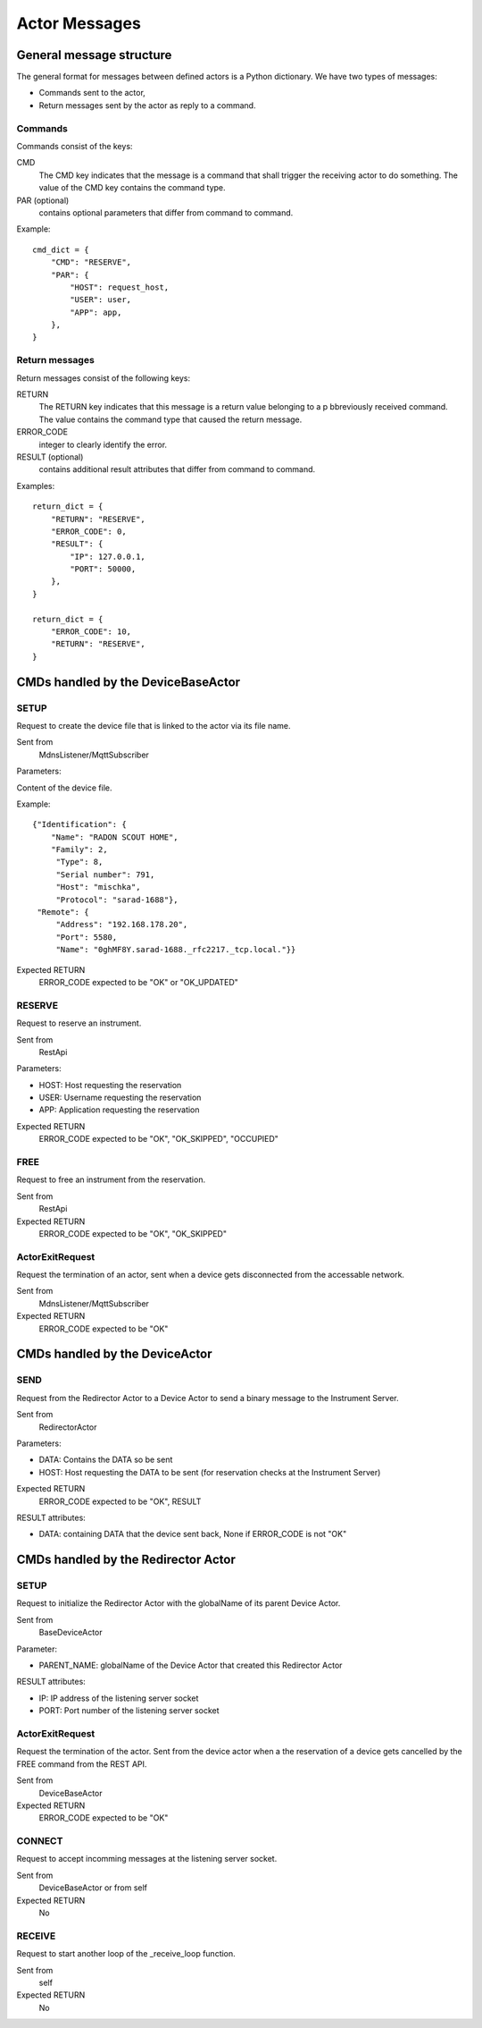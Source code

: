 ==============
Actor Messages
==============

General message structure
=========================

The general format for messages between defined actors is a Python dictionary.
We have two types of messages:

* Commands sent to the actor,
* Return messages sent by the actor as reply to a command.

Commands
--------

Commands consist of the keys:

CMD
    The CMD key indicates that the message is a command that shall trigger the
    receiving actor to do something. The value of the CMD key contains the
    command type.

PAR (optional)
    contains optional parameters that differ from command to command.

Example::

  cmd_dict = {
      "CMD": "RESERVE",
      "PAR": {
          "HOST": request_host,
          "USER": user,
          "APP": app,
      },
  }

Return messages
---------------

Return messages consist of the following keys:

RETURN
    The RETURN key indicates that this message is a return value belonging to a
    p bbreviously received command. The value contains the command type that caused
    the return message.

ERROR_CODE
    integer to clearly identify the error.

RESULT (optional)
    contains additional result attributes that differ from command to command.

Examples::

  return_dict = {
      "RETURN": "RESERVE",
      "ERROR_CODE": 0,
      "RESULT": {
          "IP": 127.0.0.1,
          "PORT": 50000,
      },
  }

  return_dict = {
      "ERROR_CODE": 10,
      "RETURN": "RESERVE",
  }

CMDs handled by the DeviceBaseActor
===================================

SETUP
-----

Request to create the device file that is linked to the actor via its file name.

Sent from
    MdnsListener/MqttSubscriber

Parameters:

Content of the device file.

Example::

    {"Identification": {
        "Name": "RADON SCOUT HOME",
        "Family": 2,
         "Type": 8,
         "Serial number": 791,
         "Host": "mischka",
         "Protocol": "sarad-1688"},
     "Remote": {
         "Address": "192.168.178.20",
         "Port": 5580,
         "Name": "0ghMF8Y.sarad-1688._rfc2217._tcp.local."}}

Expected RETURN
    ERROR_CODE expected to be "OK" or "OK_UPDATED"

RESERVE
-------

Request to reserve an instrument.

Sent from
    RestApi

Parameters:

* HOST: Host requesting the reservation
* USER: Username requesting the reservation
* APP: Application requesting the reservation

Expected RETURN
    ERROR_CODE expected to be "OK", "OK_SKIPPED", "OCCUPIED"


FREE
----

Request to free an instrument from the reservation.

Sent from
    RestApi

Expected RETURN
    ERROR_CODE expected to be "OK", "OK_SKIPPED"

ActorExitRequest
----------------

Request the termination of an actor, sent when a device gets disconnected
from the accessable network.

Sent from
    MdnsListener/MqttSubscriber

Expected RETURN
    ERROR_CODE expected to be "OK"



CMDs handled by the DeviceActor
===============================

SEND
----

Request from the Redirector Actor to a Device Actor to send a binary message to
the Instrument Server.

Sent from
    RedirectorActor

Parameters:

* DATA: Contains the DATA so be sent
* HOST: Host requesting the DATA to be sent (for reservation checks at the Instrument Server)

Expected RETURN
    ERROR_CODE expected to be "OK", RESULT

RESULT attributes:

* DATA: containing DATA that the device sent back, None if ERROR_CODE is not "OK"


CMDs handled by the Redirector Actor
====================================

SETUP
-----

Request to initialize the Redirector Actor with the globalName of its parent Device Actor.

Sent from
    BaseDeviceActor

Parameter:

* PARENT_NAME: globalName of the Device Actor that created this Redirector Actor

RESULT attributes:

* IP: IP address of the listening server socket
* PORT: Port number of the listening server socket

ActorExitRequest
----------------

Request the termination of the actor. Sent from the device actor when a the
reservation of a device gets cancelled by the FREE command from the REST API.

Sent from
    DeviceBaseActor

Expected RETURN
    ERROR_CODE expected to be "OK"

CONNECT
-------

Request to accept incomming messages at the listening server socket.

Sent from
    DeviceBaseActor or from self

Expected RETURN
    No

RECEIVE
-------

Request to start another loop of the _receive_loop function.

Sent from
    self

Expected RETURN
    No
